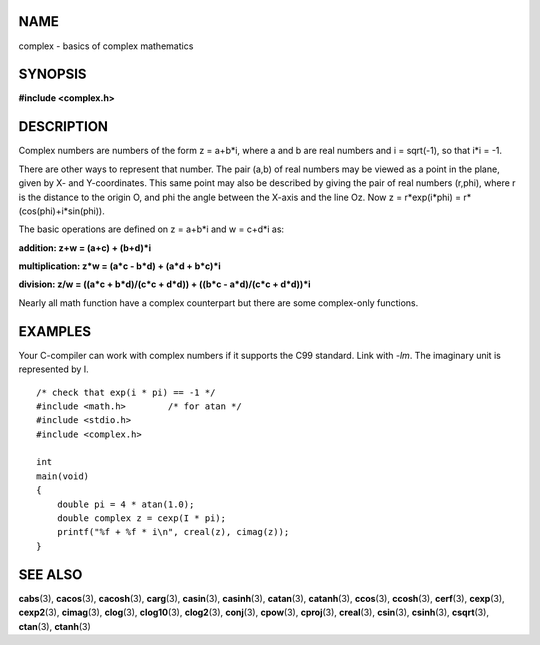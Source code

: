NAME
====

complex - basics of complex mathematics

SYNOPSIS
========

**#include <complex.h>**

DESCRIPTION
===========

Complex numbers are numbers of the form z = a+b*i, where a and b are
real numbers and i = sqrt(-1), so that i*i = -1.

There are other ways to represent that number. The pair (a,b) of real
numbers may be viewed as a point in the plane, given by X- and
Y-coordinates. This same point may also be described by giving the pair
of real numbers (r,phi), where r is the distance to the origin O, and
phi the angle between the X-axis and the line Oz. Now z = r*exp(i*phi) =
r*(cos(phi)+i*sin(phi)).

The basic operations are defined on z = a+b*i and w = c+d*i as:

**addition: z+w = (a+c) + (b+d)*i**

**multiplication: z*w = (a*c - b*d) + (a*d + b*c)*i**

**division: z/w = ((a*c + b*d)/(c*c + d*d)) + ((b*c - a*d)/(c*c + d*d))*i**

Nearly all math function have a complex counterpart but there are some
complex-only functions.

EXAMPLES
========

Your C-compiler can work with complex numbers if it supports the C99
standard. Link with *-lm*. The imaginary unit is represented by I.

::

   /* check that exp(i * pi) == -1 */
   #include <math.h>        /* for atan */
   #include <stdio.h>
   #include <complex.h>

   int
   main(void)
   {
       double pi = 4 * atan(1.0);
       double complex z = cexp(I * pi);
       printf("%f + %f * i\n", creal(z), cimag(z));
   }

SEE ALSO
========

**cabs**\ (3), **cacos**\ (3), **cacosh**\ (3), **carg**\ (3),
**casin**\ (3), **casinh**\ (3), **catan**\ (3), **catanh**\ (3),
**ccos**\ (3), **ccosh**\ (3), **cerf**\ (3), **cexp**\ (3),
**cexp2**\ (3), **cimag**\ (3), **clog**\ (3), **clog10**\ (3),
**clog2**\ (3), **conj**\ (3), **cpow**\ (3), **cproj**\ (3),
**creal**\ (3), **csin**\ (3), **csinh**\ (3), **csqrt**\ (3),
**ctan**\ (3), **ctanh**\ (3)
